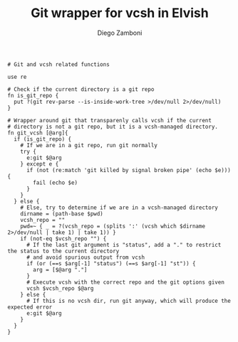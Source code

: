 #+PROPERTY: header-args:elvish :tangle git_vcsh.elv
#+PROPERTY: header-args :mkdirp yes :comments no 

#+TITLE:  Git wrapper for vcsh in Elvish
#+AUTHOR: Diego Zamboni
#+EMAIL:  diego@zzamboni.org

#+BEGIN_SRC elvish
  # Git and vcsh related functions

  use re

  # Check if the current directory is a git repo
  fn is_git_repo {
    put ?(git rev-parse --is-inside-work-tree >/dev/null 2>/dev/null)
  }

  # Wrapper around git that transparenly calls vcsh if the current
  # directory is not a git repo, but it is a vcsh-managed directory.
  fn git_vcsh [@arg]{
    if (is_git_repo) {
      # If we are in a git repo, run git normally
      try {
        e:git $@arg
      } except e {
        if (not (re:match 'git killed by signal broken pipe' (echo $e))) {
          fail (echo $e)
        }
      }
    } else {
      # Else, try to determine if we are in a vcsh-managed directory
      dirname = (path-base $pwd)
      vcsh_repo = ""
      pwd=~ { _ = ?(vcsh_repo = (splits ':' (vcsh which $dirname 2>/dev/null | take 1) | take 1)) }
      if (not-eq $vcsh_repo "") {
        # If the last git argument is "status", add a "." to restrict the status to the current directory
        # and avoid spurious output from vcsh
        if (or (==s $arg[-1] "status") (==s $arg[-1] "st")) {
          arg = [$@arg "."]
        }
        # Execute vcsh with the correct repo and the git options given
        vcsh $vcsh_repo $@arg
      } else {
        # If this is no vcsh dir, run git anyway, which will produce the expected error
        e:git $@arg
      }
    }
  }
#+END_SRC
